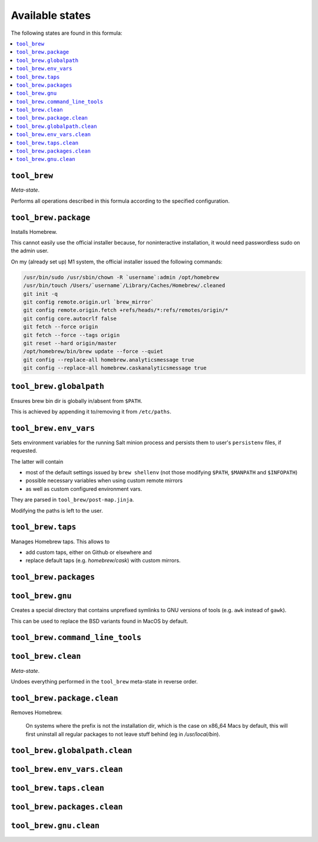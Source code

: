 Available states
----------------

The following states are found in this formula:

.. contents::
   :local:


``tool_brew``
~~~~~~~~~~~~~
*Meta-state*.

Performs all operations described in this formula according to the specified configuration.


``tool_brew.package``
~~~~~~~~~~~~~~~~~~~~~
Installs Homebrew.

This cannot easily use the official installer because, for noninteractive
installation, it would need passwordless sudo on the admin user.

On my (already set up) M1 system, the official installer issued the following commands:

.. code-block:: bash

  /usr/bin/sudo /usr/sbin/chown -R `username`:admin /opt/homebrew
  /usr/bin/touch /Users/`username`/Library/Caches/Homebrew/.cleaned
  git init -q
  git config remote.origin.url `brew_mirror`
  git config remote.origin.fetch +refs/heads/*:refs/remotes/origin/*
  git config core.autocrlf false
  git fetch --force origin
  git fetch --force --tags origin
  git reset --hard origin/master
  /opt/homebrew/bin/brew update --force --quiet
  git config --replace-all homebrew.analyticsmessage true
  git config --replace-all homebrew.caskanalyticsmessage true


``tool_brew.globalpath``
~~~~~~~~~~~~~~~~~~~~~~~~
Ensures brew bin dir is globally in/absent from ``$PATH``.

This is achieved by appending it to/removing it from ``/etc/paths``.


``tool_brew.env_vars``
~~~~~~~~~~~~~~~~~~~~~~
Sets environment variables for the running Salt minion process
and persists them to user's ``persistenv`` files, if requested.

The latter will contain

* most of the default settings issued by ``brew shellenv``
  (not those modifying ``$PATH``, ``$MANPATH`` and ``$INFOPATH``)
* possible necessary variables when using custom remote mirrors
* as well as custom configured environment vars.

They are parsed in ``tool_brew/post-map.jinja``.

Modifying the paths is left to the user.


``tool_brew.taps``
~~~~~~~~~~~~~~~~~~
Manages Homebrew taps. This allows to

* add custom taps, either on Github or elsewhere and
* replace default taps (e.g. `homebrew/cask`) with custom mirrors.


``tool_brew.packages``
~~~~~~~~~~~~~~~~~~~~~~



``tool_brew.gnu``
~~~~~~~~~~~~~~~~~
Creates a special directory that contains unprefixed symlinks
to GNU versions of tools (e.g. ``awk`` instead of ``gawk``).

This can be used to replace the BSD variants found in MacOS by default.


``tool_brew.command_line_tools``
~~~~~~~~~~~~~~~~~~~~~~~~~~~~~~~~



``tool_brew.clean``
~~~~~~~~~~~~~~~~~~~
*Meta-state*.

Undoes everything performed in the ``tool_brew`` meta-state
in reverse order.


``tool_brew.package.clean``
~~~~~~~~~~~~~~~~~~~~~~~~~~~
Removes Homebrew.

   On systems where the prefix is not the installation dir,
   which is the case on x86_64 Macs by default, this will first
   uninstall all regular packages to not leave stuff behind
   (eg in `/usr/local/bin`).


``tool_brew.globalpath.clean``
~~~~~~~~~~~~~~~~~~~~~~~~~~~~~~



``tool_brew.env_vars.clean``
~~~~~~~~~~~~~~~~~~~~~~~~~~~~



``tool_brew.taps.clean``
~~~~~~~~~~~~~~~~~~~~~~~~



``tool_brew.packages.clean``
~~~~~~~~~~~~~~~~~~~~~~~~~~~~



``tool_brew.gnu.clean``
~~~~~~~~~~~~~~~~~~~~~~~



